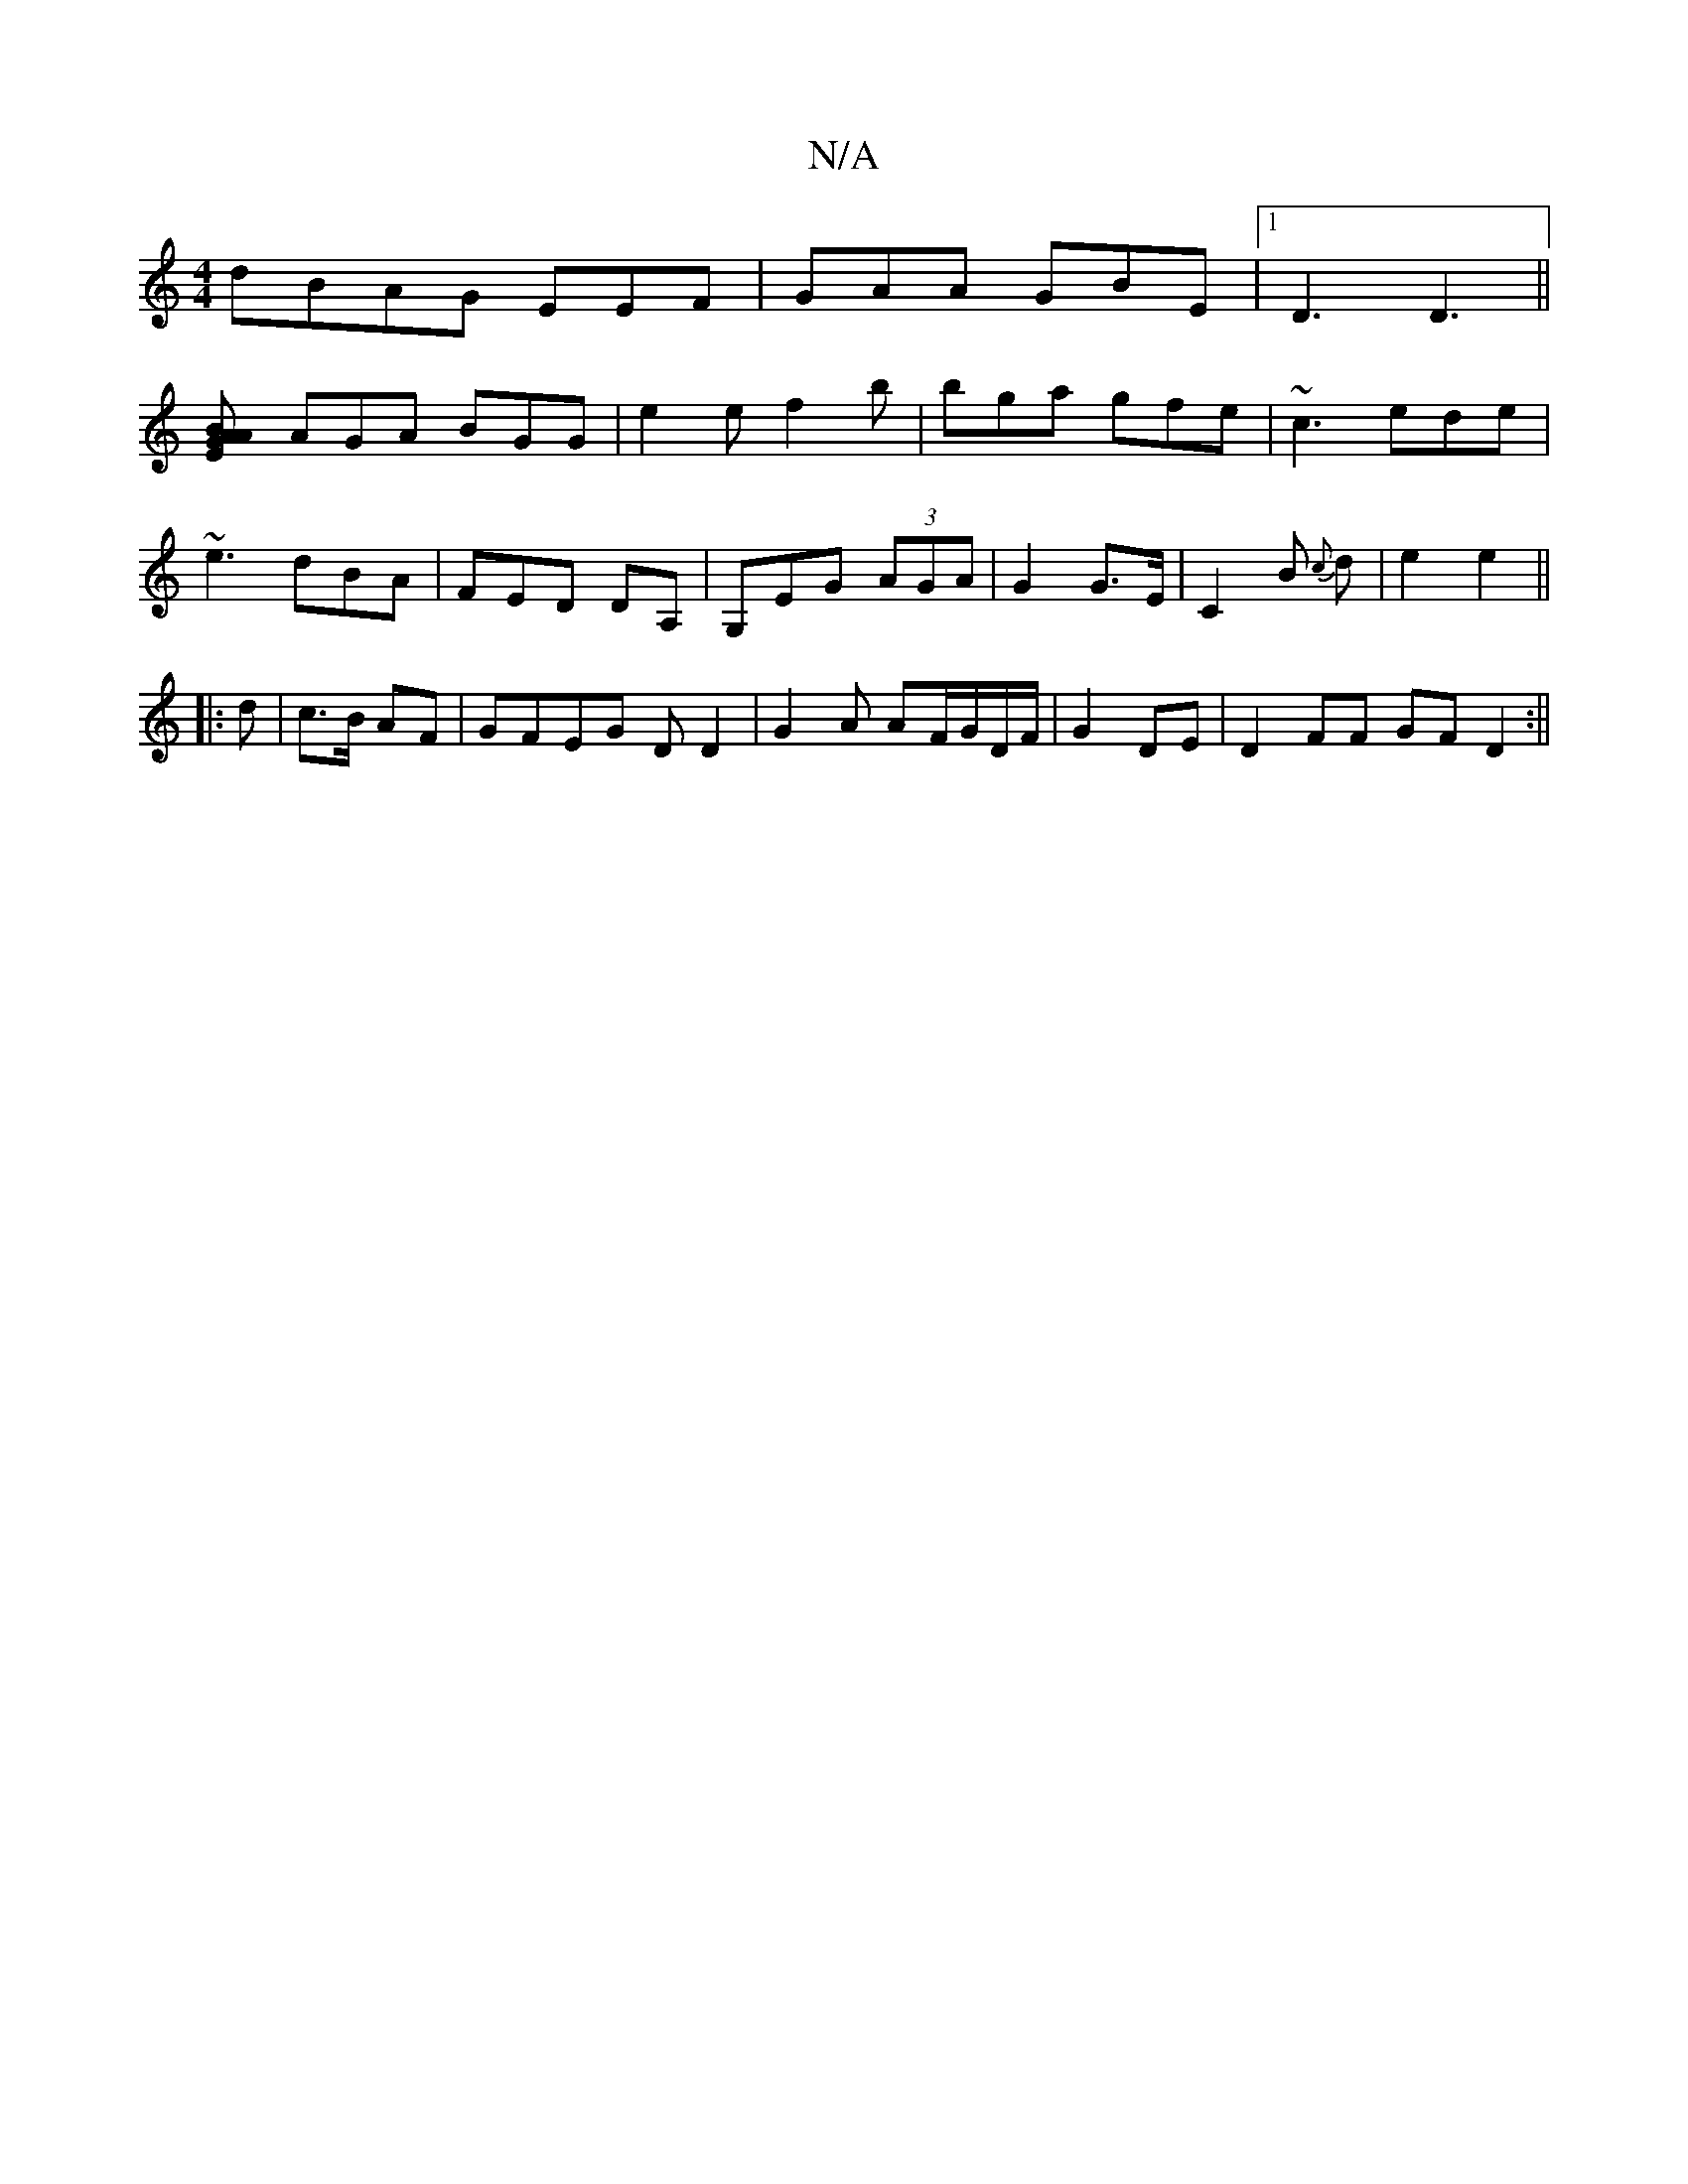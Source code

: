 X:1
T:N/A
M:4/4
R:N/A
K:Cmajor
dBAG EEF | GAA GBE |1 D3 D3||
[B2GA A2E|
AGA BGG|e2 e f2b|bga gfe|~c3 ede|
~e3 dBA| FED DA,|G,EG (3AGA | G2 G>E | C2 B {c}d|e2 e2 ||
|: d|c>B AF | GFEG DD2 | G2 A AF/G/D/F/|G2 DE | D2FF GF D2:||

A^A 